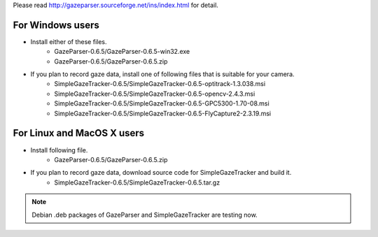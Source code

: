 Please read `<http://gazeparser.sourceforge.net/ins/index.html>`_ for detail.

For Windows users
==================

* Install either of these files.
    - GazeParser-0.6.5/GazeParser-0.6.5-win32.exe
    - GazeParser-0.6.5/GazeParser-0.6.5.zip

* If you plan to record gaze data, install one of following files that is suitable for your camera.
    - SimpleGazeTracker-0.6.5/SimpleGazeTracker-0.6.5-optitrack-1.3.038.msi
    - SimpleGazeTracker-0.6.5/SimpleGazeTracker-0.6.5-opencv-2.4.3.msi
    - SimpleGazeTracker-0.6.5/SimpleGazeTracker-0.6.5-GPC5300-1.70-08.msi
    - SimpleGazeTracker-0.6.5/SimpleGazeTracker-0.6.5-FlyCapture2-2.3.19.msi

For Linux and MacOS X users
============================

* Install following file.
    - GazeParser-0.6.5/GazeParser-0.6.5.zip

* If you plan to record gaze data, download source code for SimpleGazeTracker and build it.
    - SimpleGazeTracker-0.6.5/SimpleGazeTracker-0.6.5.tar.gz

.. note::
    Debian .deb packages of GazeParser and SimpleGazeTracker are testing now.

